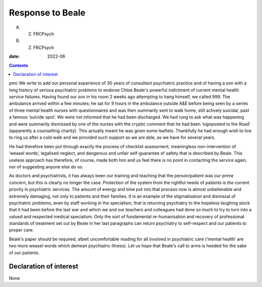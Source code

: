 =================
Response to Beale
=================



A. Z. FRCPsych
B. Z. FRCPsych

:date: 2022-06


.. contents::
   :depth: 3
..

pmc
We write to add our personal experience of 30 years of consultant
psychiatric practice and of having a son with a long history of serious
psychiatric problems to endorse Chloe Beale's powerful indictment of
current mental health service failures. Having found our son in his room
2 weeks ago attempting to hang himself, we called 999. The ambulance
arrived within a few minutes; he sat for 9 hours in the ambulance
outside A&E before being seen by a series of three mental health nurses
with questionnaires and was then summarily sent to walk home, still
actively suicidal, past a famous ‘suicide spot’. We were not informed
that he had been discharged. We had rung to ask what was happening and
were summarily dismissed by one of the nurses with the cryptic comment
that he had been ‘signposted to the Road’ (apparently a counselling
charity). This actually meant he was given some leaflets. Thankfully he
had enough wish to live to ring us after a cold walk and we provided
such support as we are able, as we have for several years.

He had therefore been put through exactly the process of checklist
assessment, meaningless non-intervention of ‘weasel words’, legalised
neglect, and dangerous and unfair self-guarantee of safety that is
described by Beale. This useless approach has therefore, of course, made
both him and us feel there is no point in contacting the service again,
nor of suggesting anyone else do so.

As doctors and psychiatrists, it has always been our training and
teaching that the person/patient was our prime concern, but this is
clearly no longer the case. Protection of the system from the rightful
needs of patients is the current priority in psychiatric services. The
amount of energy and time put into that process now is almost
unbelievable and extremely damaging, not only to patients and their
families. It is an example of the stigmatisation and dismissal of
psychiatric problems, even by staff working in the specialism, that is
returning psychiatry to the hopeless laughing stock that it had been
before the last war and which we and our teachers and colleagues had
done so much to try to turn into a valued and respected medical
specialism. Only the sort of fundamental re-humanisation and recovery of
professional standards of treatment set out by Beale in her last
paragraphs can return psychiatry to self-respect and our patients to
proper care.

Beale's paper should be required, albeit uncomfortable reading for all
involved in psychiatric care (‘mental health’ are two more weasel words
which demean psychiatric illness). Let us hope that Beale's call to arms
is heeded for the sake of our patients.

.. _nts1:

Declaration of interest
=======================

None
